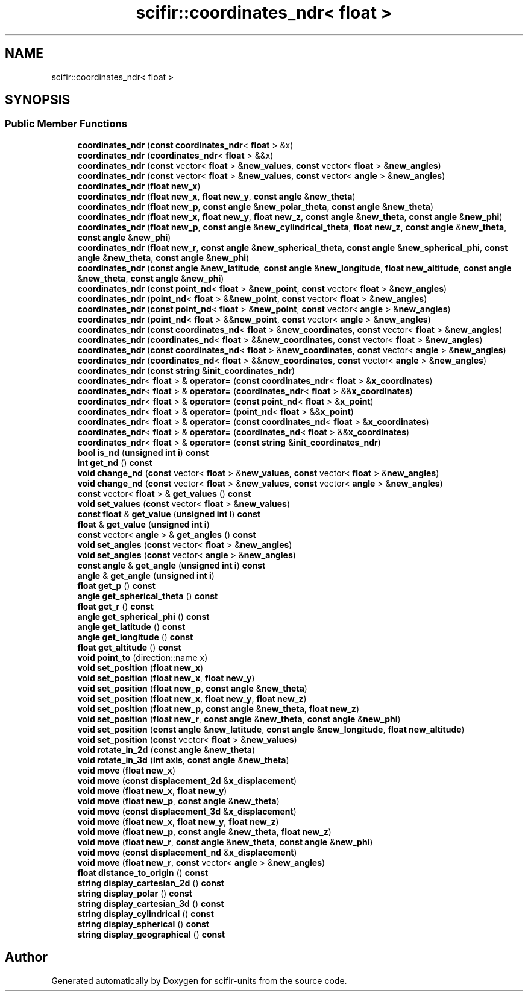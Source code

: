 .TH "scifir::coordinates_ndr< float >" 3 "Version 2.0.0" "scifir-units" \" -*- nroff -*-
.ad l
.nh
.SH NAME
scifir::coordinates_ndr< float >
.SH SYNOPSIS
.br
.PP
.SS "Public Member Functions"

.in +1c
.ti -1c
.RI "\fBcoordinates_ndr\fP (\fBconst\fP \fBcoordinates_ndr\fP< \fBfloat\fP > &x)"
.br
.ti -1c
.RI "\fBcoordinates_ndr\fP (\fBcoordinates_ndr\fP< \fBfloat\fP > &&x)"
.br
.ti -1c
.RI "\fBcoordinates_ndr\fP (\fBconst\fP vector< \fBfloat\fP > &\fBnew_values\fP, \fBconst\fP vector< \fBfloat\fP > &\fBnew_angles\fP)"
.br
.ti -1c
.RI "\fBcoordinates_ndr\fP (\fBconst\fP vector< \fBfloat\fP > &\fBnew_values\fP, \fBconst\fP vector< \fBangle\fP > &\fBnew_angles\fP)"
.br
.ti -1c
.RI "\fBcoordinates_ndr\fP (\fBfloat\fP \fBnew_x\fP)"
.br
.ti -1c
.RI "\fBcoordinates_ndr\fP (\fBfloat\fP \fBnew_x\fP, \fBfloat\fP \fBnew_y\fP, \fBconst\fP \fBangle\fP &\fBnew_theta\fP)"
.br
.ti -1c
.RI "\fBcoordinates_ndr\fP (\fBfloat\fP \fBnew_p\fP, \fBconst\fP \fBangle\fP &\fBnew_polar_theta\fP, \fBconst\fP \fBangle\fP &\fBnew_theta\fP)"
.br
.ti -1c
.RI "\fBcoordinates_ndr\fP (\fBfloat\fP \fBnew_x\fP, \fBfloat\fP \fBnew_y\fP, \fBfloat\fP \fBnew_z\fP, \fBconst\fP \fBangle\fP &\fBnew_theta\fP, \fBconst\fP \fBangle\fP &\fBnew_phi\fP)"
.br
.ti -1c
.RI "\fBcoordinates_ndr\fP (\fBfloat\fP \fBnew_p\fP, \fBconst\fP \fBangle\fP &\fBnew_cylindrical_theta\fP, \fBfloat\fP \fBnew_z\fP, \fBconst\fP \fBangle\fP &\fBnew_theta\fP, \fBconst\fP \fBangle\fP &\fBnew_phi\fP)"
.br
.ti -1c
.RI "\fBcoordinates_ndr\fP (\fBfloat\fP \fBnew_r\fP, \fBconst\fP \fBangle\fP &\fBnew_spherical_theta\fP, \fBconst\fP \fBangle\fP &\fBnew_spherical_phi\fP, \fBconst\fP \fBangle\fP &\fBnew_theta\fP, \fBconst\fP \fBangle\fP &\fBnew_phi\fP)"
.br
.ti -1c
.RI "\fBcoordinates_ndr\fP (\fBconst\fP \fBangle\fP &\fBnew_latitude\fP, \fBconst\fP \fBangle\fP &\fBnew_longitude\fP, \fBfloat\fP \fBnew_altitude\fP, \fBconst\fP \fBangle\fP &\fBnew_theta\fP, \fBconst\fP \fBangle\fP &\fBnew_phi\fP)"
.br
.ti -1c
.RI "\fBcoordinates_ndr\fP (\fBconst\fP \fBpoint_nd\fP< \fBfloat\fP > &\fBnew_point\fP, \fBconst\fP vector< \fBfloat\fP > &\fBnew_angles\fP)"
.br
.ti -1c
.RI "\fBcoordinates_ndr\fP (\fBpoint_nd\fP< \fBfloat\fP > &&\fBnew_point\fP, \fBconst\fP vector< \fBfloat\fP > &\fBnew_angles\fP)"
.br
.ti -1c
.RI "\fBcoordinates_ndr\fP (\fBconst\fP \fBpoint_nd\fP< \fBfloat\fP > &\fBnew_point\fP, \fBconst\fP vector< \fBangle\fP > &\fBnew_angles\fP)"
.br
.ti -1c
.RI "\fBcoordinates_ndr\fP (\fBpoint_nd\fP< \fBfloat\fP > &&\fBnew_point\fP, \fBconst\fP vector< \fBangle\fP > &\fBnew_angles\fP)"
.br
.ti -1c
.RI "\fBcoordinates_ndr\fP (\fBconst\fP \fBcoordinates_nd\fP< \fBfloat\fP > &\fBnew_coordinates\fP, \fBconst\fP vector< \fBfloat\fP > &\fBnew_angles\fP)"
.br
.ti -1c
.RI "\fBcoordinates_ndr\fP (\fBcoordinates_nd\fP< \fBfloat\fP > &&\fBnew_coordinates\fP, \fBconst\fP vector< \fBfloat\fP > &\fBnew_angles\fP)"
.br
.ti -1c
.RI "\fBcoordinates_ndr\fP (\fBconst\fP \fBcoordinates_nd\fP< \fBfloat\fP > &\fBnew_coordinates\fP, \fBconst\fP vector< \fBangle\fP > &\fBnew_angles\fP)"
.br
.ti -1c
.RI "\fBcoordinates_ndr\fP (\fBcoordinates_nd\fP< \fBfloat\fP > &&\fBnew_coordinates\fP, \fBconst\fP vector< \fBangle\fP > &\fBnew_angles\fP)"
.br
.ti -1c
.RI "\fBcoordinates_ndr\fP (\fBconst\fP \fBstring\fP &\fBinit_coordinates_ndr\fP)"
.br
.ti -1c
.RI "\fBcoordinates_ndr\fP< \fBfloat\fP > & \fBoperator=\fP (\fBconst\fP \fBcoordinates_ndr\fP< \fBfloat\fP > &\fBx_coordinates\fP)"
.br
.ti -1c
.RI "\fBcoordinates_ndr\fP< \fBfloat\fP > & \fBoperator=\fP (\fBcoordinates_ndr\fP< \fBfloat\fP > &&\fBx_coordinates\fP)"
.br
.ti -1c
.RI "\fBcoordinates_ndr\fP< \fBfloat\fP > & \fBoperator=\fP (\fBconst\fP \fBpoint_nd\fP< \fBfloat\fP > &\fBx_point\fP)"
.br
.ti -1c
.RI "\fBcoordinates_ndr\fP< \fBfloat\fP > & \fBoperator=\fP (\fBpoint_nd\fP< \fBfloat\fP > &&\fBx_point\fP)"
.br
.ti -1c
.RI "\fBcoordinates_ndr\fP< \fBfloat\fP > & \fBoperator=\fP (\fBconst\fP \fBcoordinates_nd\fP< \fBfloat\fP > &\fBx_coordinates\fP)"
.br
.ti -1c
.RI "\fBcoordinates_ndr\fP< \fBfloat\fP > & \fBoperator=\fP (\fBcoordinates_nd\fP< \fBfloat\fP > &&\fBx_coordinates\fP)"
.br
.ti -1c
.RI "\fBcoordinates_ndr\fP< \fBfloat\fP > & \fBoperator=\fP (\fBconst\fP \fBstring\fP &\fBinit_coordinates_ndr\fP)"
.br
.ti -1c
.RI "\fBbool\fP \fBis_nd\fP (\fBunsigned\fP \fBint\fP \fBi\fP) \fBconst\fP"
.br
.ti -1c
.RI "\fBint\fP \fBget_nd\fP () \fBconst\fP"
.br
.ti -1c
.RI "\fBvoid\fP \fBchange_nd\fP (\fBconst\fP vector< \fBfloat\fP > &\fBnew_values\fP, \fBconst\fP vector< \fBfloat\fP > &\fBnew_angles\fP)"
.br
.ti -1c
.RI "\fBvoid\fP \fBchange_nd\fP (\fBconst\fP vector< \fBfloat\fP > &\fBnew_values\fP, \fBconst\fP vector< \fBangle\fP > &\fBnew_angles\fP)"
.br
.ti -1c
.RI "\fBconst\fP vector< \fBfloat\fP > & \fBget_values\fP () \fBconst\fP"
.br
.ti -1c
.RI "\fBvoid\fP \fBset_values\fP (\fBconst\fP vector< \fBfloat\fP > &\fBnew_values\fP)"
.br
.ti -1c
.RI "\fBconst\fP \fBfloat\fP & \fBget_value\fP (\fBunsigned\fP \fBint\fP \fBi\fP) \fBconst\fP"
.br
.ti -1c
.RI "\fBfloat\fP & \fBget_value\fP (\fBunsigned\fP \fBint\fP \fBi\fP)"
.br
.ti -1c
.RI "\fBconst\fP vector< \fBangle\fP > & \fBget_angles\fP () \fBconst\fP"
.br
.ti -1c
.RI "\fBvoid\fP \fBset_angles\fP (\fBconst\fP vector< \fBfloat\fP > &\fBnew_angles\fP)"
.br
.ti -1c
.RI "\fBvoid\fP \fBset_angles\fP (\fBconst\fP vector< \fBangle\fP > &\fBnew_angles\fP)"
.br
.ti -1c
.RI "\fBconst\fP \fBangle\fP & \fBget_angle\fP (\fBunsigned\fP \fBint\fP \fBi\fP) \fBconst\fP"
.br
.ti -1c
.RI "\fBangle\fP & \fBget_angle\fP (\fBunsigned\fP \fBint\fP \fBi\fP)"
.br
.ti -1c
.RI "\fBfloat\fP \fBget_p\fP () \fBconst\fP"
.br
.ti -1c
.RI "\fBangle\fP \fBget_spherical_theta\fP () \fBconst\fP"
.br
.ti -1c
.RI "\fBfloat\fP \fBget_r\fP () \fBconst\fP"
.br
.ti -1c
.RI "\fBangle\fP \fBget_spherical_phi\fP () \fBconst\fP"
.br
.ti -1c
.RI "\fBangle\fP \fBget_latitude\fP () \fBconst\fP"
.br
.ti -1c
.RI "\fBangle\fP \fBget_longitude\fP () \fBconst\fP"
.br
.ti -1c
.RI "\fBfloat\fP \fBget_altitude\fP () \fBconst\fP"
.br
.ti -1c
.RI "\fBvoid\fP \fBpoint_to\fP (direction::name x)"
.br
.ti -1c
.RI "\fBvoid\fP \fBset_position\fP (\fBfloat\fP \fBnew_x\fP)"
.br
.ti -1c
.RI "\fBvoid\fP \fBset_position\fP (\fBfloat\fP \fBnew_x\fP, \fBfloat\fP \fBnew_y\fP)"
.br
.ti -1c
.RI "\fBvoid\fP \fBset_position\fP (\fBfloat\fP \fBnew_p\fP, \fBconst\fP \fBangle\fP &\fBnew_theta\fP)"
.br
.ti -1c
.RI "\fBvoid\fP \fBset_position\fP (\fBfloat\fP \fBnew_x\fP, \fBfloat\fP \fBnew_y\fP, \fBfloat\fP \fBnew_z\fP)"
.br
.ti -1c
.RI "\fBvoid\fP \fBset_position\fP (\fBfloat\fP \fBnew_p\fP, \fBconst\fP \fBangle\fP &\fBnew_theta\fP, \fBfloat\fP \fBnew_z\fP)"
.br
.ti -1c
.RI "\fBvoid\fP \fBset_position\fP (\fBfloat\fP \fBnew_r\fP, \fBconst\fP \fBangle\fP &\fBnew_theta\fP, \fBconst\fP \fBangle\fP &\fBnew_phi\fP)"
.br
.ti -1c
.RI "\fBvoid\fP \fBset_position\fP (\fBconst\fP \fBangle\fP &\fBnew_latitude\fP, \fBconst\fP \fBangle\fP &\fBnew_longitude\fP, \fBfloat\fP \fBnew_altitude\fP)"
.br
.ti -1c
.RI "\fBvoid\fP \fBset_position\fP (\fBconst\fP vector< \fBfloat\fP > &\fBnew_values\fP)"
.br
.ti -1c
.RI "\fBvoid\fP \fBrotate_in_2d\fP (\fBconst\fP \fBangle\fP &\fBnew_theta\fP)"
.br
.ti -1c
.RI "\fBvoid\fP \fBrotate_in_3d\fP (\fBint\fP \fBaxis\fP, \fBconst\fP \fBangle\fP &\fBnew_theta\fP)"
.br
.ti -1c
.RI "\fBvoid\fP \fBmove\fP (\fBfloat\fP \fBnew_x\fP)"
.br
.ti -1c
.RI "\fBvoid\fP \fBmove\fP (\fBconst\fP \fBdisplacement_2d\fP &\fBx_displacement\fP)"
.br
.ti -1c
.RI "\fBvoid\fP \fBmove\fP (\fBfloat\fP \fBnew_x\fP, \fBfloat\fP \fBnew_y\fP)"
.br
.ti -1c
.RI "\fBvoid\fP \fBmove\fP (\fBfloat\fP \fBnew_p\fP, \fBconst\fP \fBangle\fP &\fBnew_theta\fP)"
.br
.ti -1c
.RI "\fBvoid\fP \fBmove\fP (\fBconst\fP \fBdisplacement_3d\fP &\fBx_displacement\fP)"
.br
.ti -1c
.RI "\fBvoid\fP \fBmove\fP (\fBfloat\fP \fBnew_x\fP, \fBfloat\fP \fBnew_y\fP, \fBfloat\fP \fBnew_z\fP)"
.br
.ti -1c
.RI "\fBvoid\fP \fBmove\fP (\fBfloat\fP \fBnew_p\fP, \fBconst\fP \fBangle\fP &\fBnew_theta\fP, \fBfloat\fP \fBnew_z\fP)"
.br
.ti -1c
.RI "\fBvoid\fP \fBmove\fP (\fBfloat\fP \fBnew_r\fP, \fBconst\fP \fBangle\fP &\fBnew_theta\fP, \fBconst\fP \fBangle\fP &\fBnew_phi\fP)"
.br
.ti -1c
.RI "\fBvoid\fP \fBmove\fP (\fBconst\fP \fBdisplacement_nd\fP &\fBx_displacement\fP)"
.br
.ti -1c
.RI "\fBvoid\fP \fBmove\fP (\fBfloat\fP \fBnew_r\fP, \fBconst\fP vector< \fBangle\fP > &\fBnew_angles\fP)"
.br
.ti -1c
.RI "\fBfloat\fP \fBdistance_to_origin\fP () \fBconst\fP"
.br
.ti -1c
.RI "\fBstring\fP \fBdisplay_cartesian_2d\fP () \fBconst\fP"
.br
.ti -1c
.RI "\fBstring\fP \fBdisplay_polar\fP () \fBconst\fP"
.br
.ti -1c
.RI "\fBstring\fP \fBdisplay_cartesian_3d\fP () \fBconst\fP"
.br
.ti -1c
.RI "\fBstring\fP \fBdisplay_cylindrical\fP () \fBconst\fP"
.br
.ti -1c
.RI "\fBstring\fP \fBdisplay_spherical\fP () \fBconst\fP"
.br
.ti -1c
.RI "\fBstring\fP \fBdisplay_geographical\fP () \fBconst\fP"
.br
.in -1c

.SH "Author"
.PP 
Generated automatically by Doxygen for scifir-units from the source code\&.
